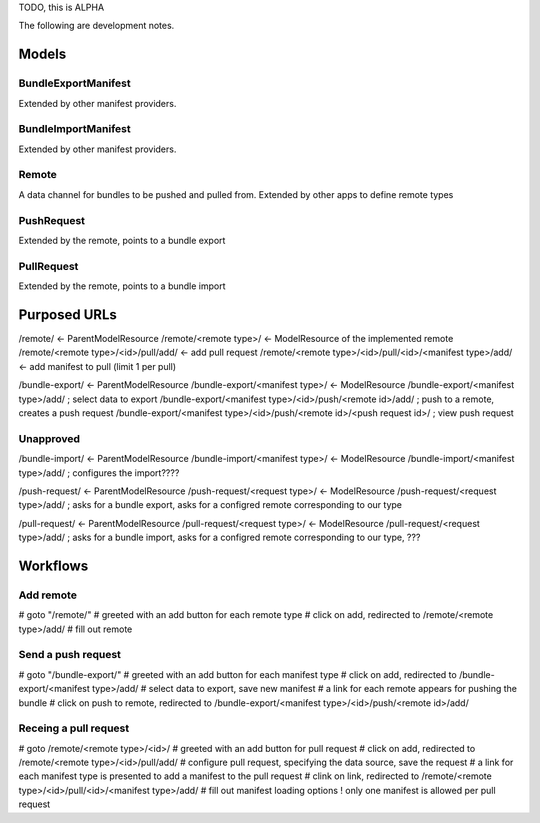 TODO, this is ALPHA

The following are development notes.

======
Models
======

BundleExportManifest
====================
Extended by other manifest providers.


BundleImportManifest
====================
Extended by other manifest providers.


Remote
======
A data channel for bundles to be pushed and pulled from. Extended by other apps to define remote types


PushRequest
===========
Extended by the remote, points to a bundle export


PullRequest
===========
Extended by the remote, points to a bundle import


=============
Purposed URLs
=============

/remote/ <- ParentModelResource
/remote/<remote type>/ <- ModelResource of the implemented remote
/remote/<remote type>/<id>/pull/add/ <- add pull request
/remote/<remote type>/<id>/pull/<id>/<manifest type>/add/ <- add manifest to pull (limit 1 per pull)

/bundle-export/ <- ParentModelResource
/bundle-export/<manifest type>/ <- ModelResource
/bundle-export/<manifest type>/add/ ; select data to export
/bundle-export/<manifest type>/<id>/push/<remote id>/add/ ; push to a remote, creates a push request
/bundle-export/<manifest type>/<id>/push/<remote id>/<push request id>/ ; view push request

Unapproved
==========

/bundle-import/ <- ParentModelResource
/bundle-import/<manifest type>/ <- ModelResource
/bundle-import/<manifest type>/add/ ; configures the import????

/push-request/ <- ParentModelResource
/push-request/<request type>/ <- ModelResource
/push-request/<request type>/add/ ; asks for a bundle export, asks for a configred remote corresponding to our type

/pull-request/ <- ParentModelResource
/pull-request/<request type>/ <- ModelResource
/pull-request/<request type>/add/ ; asks for a bundle import, asks for a configred remote corresponding to our type, ???


=========
Workflows
=========

Add remote
==========

# goto "/remote/"
# greeted with an add button for each remote type
# click on add, redirected to /remote/<remote type>/add/
# fill out remote

Send a push request
====================

# goto "/bundle-export/"
# greeted with an add button for each manifest type
# click on add, redirected to /bundle-export/<manifest type>/add/
# select data to export, save new manifest
# a link for each remote appears for pushing the bundle
# click on push to remote, redirected to /bundle-export/<manifest type>/<id>/push/<remote id>/add/

Receing a pull request
======================

# goto /remote/<remote type>/<id>/
# greeted with an add button for pull request
# click on add, redirected to /remote/<remote type>/<id>/pull/add/
# configure pull request, specifying the data source, save the request
# a link for each manifest type is presented to add a manifest to the pull request
# clink on link, redirected to /remote/<remote type>/<id>/pull/<id>/<manifest type>/add/
# fill out manifest loading options
! only one manifest is allowed per pull request

